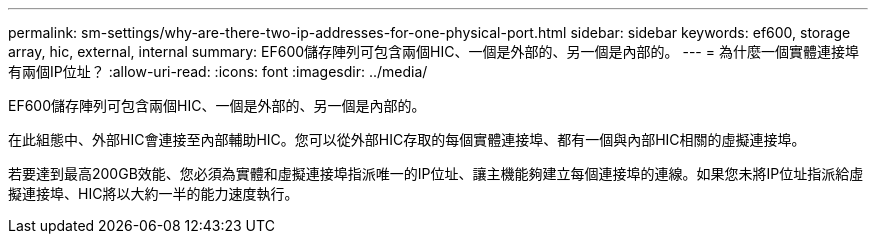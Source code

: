 ---
permalink: sm-settings/why-are-there-two-ip-addresses-for-one-physical-port.html 
sidebar: sidebar 
keywords: ef600, storage array, hic, external, internal 
summary: EF600儲存陣列可包含兩個HIC、一個是外部的、另一個是內部的。 
---
= 為什麼一個實體連接埠有兩個IP位址？
:allow-uri-read: 
:icons: font
:imagesdir: ../media/


[role="lead"]
EF600儲存陣列可包含兩個HIC、一個是外部的、另一個是內部的。

在此組態中、外部HIC會連接至內部輔助HIC。您可以從外部HIC存取的每個實體連接埠、都有一個與內部HIC相關的虛擬連接埠。

若要達到最高200GB效能、您必須為實體和虛擬連接埠指派唯一的IP位址、讓主機能夠建立每個連接埠的連線。如果您未將IP位址指派給虛擬連接埠、HIC將以大約一半的能力速度執行。
